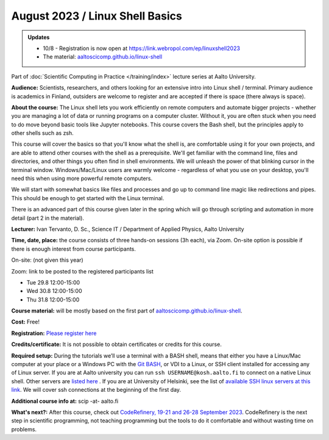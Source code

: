 ==================================
August 2023 / Linux Shell Basics
==================================

.. admonition:: Updates
   :class: important

   * 10/8 - Registration is now open at https://link.webropol.com/ep/linuxshell2023
   * The material: `aaltoscicomp.github.io/linux-shell <https://aaltoscicomp.github.io/linux-shell/>`__



Part of :doc:`Scientific Computing in Practice </training/index>` lecture series at Aalto University.

**Audience:** Scientists, researchers, and others looking for an
extensive intro into Linux shell / terminal.  Primary audience is
academics in Finland, outsiders are welcome to register and are
accepted if there is space (there always is space).

**About the course:** The Linux shell lets you work efficiently on
remote computers and automate bigger projects - whether you are
managing a lot of data or running programs on a computer cluster.
Without it, you are often stuck when you need to do move beyond basic
tools like Jupyter notebooks.  This course covers the Bash shell, but
the principles apply to other shells such as zsh.

This course will cover the basics so that you'll know what the shell
is, are comfortable using it for your own projects, and are able to
attend other courses with the shell as a prerequisite.  We'll get
familiar with the command line, files and directories, and other
things you often find in shell environments.  We will
unleash the power of that blinking cursor in the terminal
window. Windows/Mac/Linux users are warmly welcome - regardless of
what you use on your desktop, you'll need this when using more
powerful remote computers.

We will start with somewhat basics like files and processes and go up
to command line magic like redirections and pipes. This should be
enough to get started with the Linux terminal.

There is an advanced part of this course given later in the spring
which will go through scripting and automation in more detail (part 2
in the material).

**Lecturer:** Ivan Tervanto, D. Sc., Science IT / Department of Applied Physics, Aalto University

**Time, date, place:** the course consists of three hands-on sessions (3h each), via Zoom. On-site option is possible if there is enough interest from course participants.

On-site: (not given this year)

Zoom: link to be posted to the registered participants list

- Tue 29.8 12:00-15:00
- Wed 30.8 12:00-15:00
- Thu 31.8 12:00-15:00

**Course material:** will be mostly based on the first part of `aaltoscicomp.github.io/linux-shell <https://aaltoscicomp.github.io/linux-shell/>`__.

**Cost:** Free!

**Registration:** `Please register here <https://link.webropol.com/ep/linuxshell2023>`__

**Credits/certificate:** It is not possible to obtain certificates or credits for this course.

**Required setup:** During the tutorials we’ll use a terminal with a BASH shell, means that either you have a Linux/Mac computer at your place or a Windows PC with the `Git BASH <https://gitforwindows.org/>`__, or VDI to a Linux, or SSH client installed for accessing any of Linux server. If you are at Aalto university you can run ``ssh USERNAME@kosh.aalto.fi`` to connect on a native Linux shell. Other servers are `listed here <https://scicomp.aalto.fi/aalto/linux/#basics>`__ . If you are at University of Helsinki, see the list of `available SSH linux servers at this link <https://wiki.helsinki.fi/display/it4sci/Remote+access+to+University+resources>`__. We will cover ssh connections at the beginning of the first day. 

**Additional course info at:** scip -at- aalto.fi

**What's next?:** After this course, check out `CodeRefinery, 19-21
and 26-28 September 2023
<https://coderefinery.github.io/2023-09-19-workshop/>`__.
CodeRefinery is the next step in scientific programming, not teaching
programming but the tools to do it comfortable and without wasting
time on problems.
